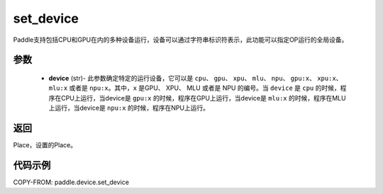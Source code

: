 .. _cn_api_set_device:

set_device
-------------------------------

.. py:function:: paddle.device.set_device(device)


Paddle支持包括CPU和GPU在内的多种设备运行，设备可以通过字符串标识符表示，此功能可以指定OP运行的全局设备。

参数
::::::::::::

    - **device** (str)- 此参数确定特定的运行设备，它可以是 ``cpu``、 ``gpu``、 ``xpu``、 ``mlu``、 ``npu``、 ``gpu:x``、 ``xpu:x``、 ``mlu:x`` 或者是 ``npu:x``。其中，``x`` 是GPU、 XPU、 MLU 或者是 NPU 的编号。当 ``device`` 是 ``cpu`` 的时候，程序在CPU上运行，当device是 ``gpu:x`` 的时候，程序在GPU上运行，当device是 ``mlu:x`` 的时候，程序在MLU上运行，当device是 ``npu:x`` 的时候，程序在NPU上运行。

返回
::::::::::::
Place，设置的Place。

代码示例
::::::::::::

COPY-FROM: paddle.device.set_device